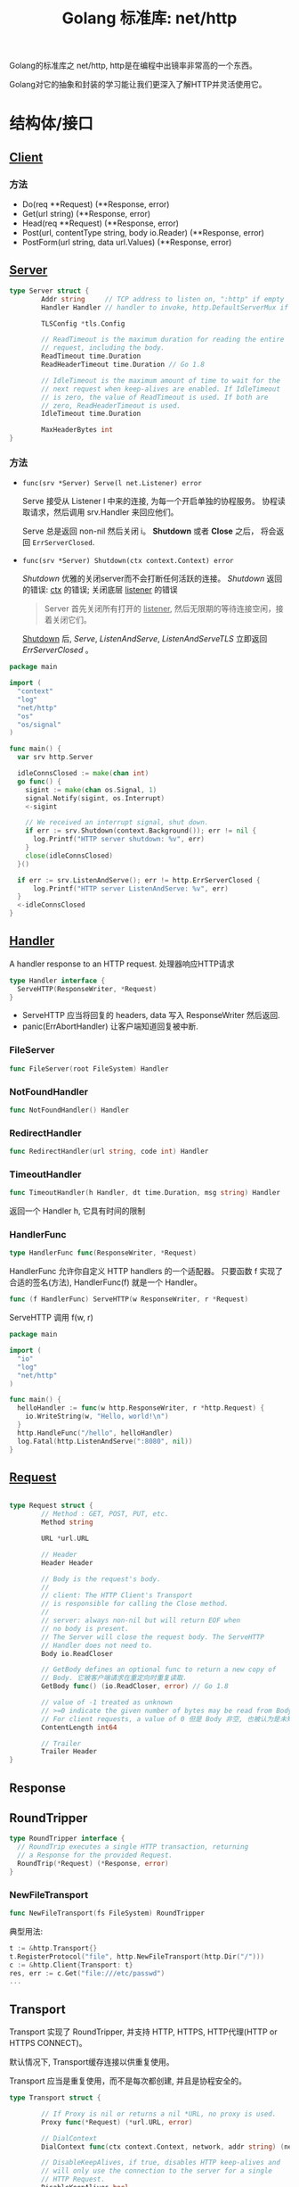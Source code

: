 #+TITLE: Golang 标准库: net/http
#+TAGS: golang, net, http
#+OPTIONS: toc:t author:nil num:2

Golang的标准库之 net/http, http是在编程中出镜率非常高的一个东西。

Golang对它的抽象和封装的学习能让我们更深入了解HTTP并灵活使用它。

* 结构体/接口
** [[https://golang.org/pkg/net/http/#Client][Client]]
*** 方法
- Do(req **Request) (**Response, error)
- Get(url string) (**Response, error)
- Head(req **Request) (**Response, error)
- Post(url, contentType string, body io.Reader) (**Response, error)
- PostForm(url string, data url.Values) (**Response, error)


** [[https://golang.org/pkg/net/http/#Server][Server]]

#+BEGIN_SRC go
  type Server struct {
          Addr string     // TCP address to listen on, ":http" if empty
          Handler Handler // handler to invoke, http.DefaultServerMux if nil

          TLSConfig *tls.Config

          // ReadTimeout is the maximum duration for reading the entire
          // request, including the body.
          ReadTimeout time.Duration
          ReadHeaderTimeout time.Duration // Go 1.8

          // IdleTimeout is the maximum amount of time to wait for the
          // next request when keep-alives are enabled. If IdleTimeout
          // is zero, the value of ReadTimeout is used. If both are
          // zero, ReadHeaderTimeout is used.
          IdleTimeout time.Duration

          MaxHeaderBytes int
  }
#+END_SRC

*** 方法
+ ~func(srv *Server) Serve(l net.Listener) error~

  Serve 接受从 Listener l 中来的连接, 为每一个开启单独的协程服务。
  协程读取请求，然后调用 srv.Handler 来回应他们。

  Serve 总是返回 non-nil 然后关闭 i。 *Shutdown* 或者 *Close* 之后， 将会返回
  ~ErrServerClosed~.

+ ~func(srv *Server) Shutdown(ctx context.Context) error~

    /Shutdown/ 优雅的关闭server而不会打断任何活跃的连接。
    /Shutdown/ 返回的错误: _ctx_ 的错误; 关闭底层 _listener_ 的错误

    #+BEGIN_QUOTE
    Server 首先关闭所有打开的 _listener_, 然后无限期的等待连接空闲，接着关闭它们。
    #+END_QUOTE

    _Shutdown_ 后, /Serve/, /ListenAndServe/, /ListenAndServeTLS/ 立即返回 /ErrServerClosed/ 。

#+BEGIN_SRC go
  package main

  import (
    "context"
    "log"
    "net/http"
    "os"
    "os/signal"
  )

  func main() {
    var srv http.Server

    idleConnsClosed := make(chan int)
    go func() {
      sigint := make(chan os.Signal, 1)
      signal.Notify(sigint, os.Interrupt)
      <-sigint

      // We received an interrupt signal, shut down.
      if err := srv.Shutdown(context.Background()); err != nil {
        log.Printf("HTTP server shutdown: %v", err)
      }
      close(idleConnsClosed)
    }()

    if err := srv.ListenAndServe(); err != http.ErrServerClosed {
        log.Printf("HTTP server ListenAndServe: %v", err)
    }
    <-idleConnsClosed
  }
#+END_SRC


** [[https://golang.org/pkg/net/http/#Handler][Handler]]
    A handler response to an HTTP request. 处理器响应HTTP请求

#+BEGIN_SRC go :imports "net/http"
type Handler interface {
  ServeHTTP(ResponseWriter, *Request)
}
#+END_SRC

- ServeHTTP 应当将回复的 headers, data 写入 ResponseWriter 然后返回.
- panic(ErrAbortHandler) 让客户端知道回复被中断.

*** FileServer
#+BEGIN_SRC go
func FileServer(root FileSystem) Handler
#+END_SRC

*** NotFoundHandler
#+BEGIN_SRC go
func NotFoundHandler() Handler
#+END_SRC

*** RedirectHandler
#+BEGIN_SRC go
func RedirectHandler(url string, code int) Handler
#+END_SRC

*** TimeoutHandler
#+BEGIN_SRC go
func TimeoutHandler(h Handler, dt time.Duration, msg string) Handler
#+END_SRC

返回一个 Handler h, 它具有时间的限制

*** HandlerFunc
#+BEGIN_SRC go
type HandlerFunc func(ResponseWriter, *Request)
#+END_SRC

HandlerFunc 允许你自定义 HTTP handlers 的一个适配器。
只要函数 f 实现了合适的签名(方法), HandlerFunc(f) 就是一个 Handler。


#+BEGIN_SRC go
func (f HandlerFunc) ServeHTTP(w ResponseWriter, r *Request)
#+END_SRC

ServeHTTP 调用 f(w, r)

#+BEGIN_SRC go
package main

import (
  "io"
  "log"
  "net/http"
)

func main() {
  helloHandler := func(w http.ResponseWriter, r *http.Request) {
    io.WriteString(w, "Hello, world!\n")
  }
  http.HandleFunc("/hello", helloHandler)
  log.Fatal(http.ListenAndServe(":8080", nil))
}
#+END_SRC


** [[https://golang.org/pkg/net/http/#Request][Request]]

#+BEGIN_SRC go

  type Request struct {
          // Method : GET, POST, PUT, etc.
          Method string

          URL *url.URL

          // Header
          Header Header

          // Body is the request's body.
          //
          // client: The HTTP Client's Transport
          // is responsible for calling the Close method.
          //
          // server: always non-nil but will return EOF when
          // no body is present.
          // The Server will close the request body. The ServeHTTP
          // Handler does not need to.
          Body io.ReadCloser

          // GetBody defines an optional func to return a new copy of
          // Body. 它被客户端请求在重定向时重复读取.
          GetBody func() (io.ReadCloser, error) // Go 1.8

          // value of -1 treated as unknown
          // >=0 indicate the given number of bytes may be read from Body。
          // For client requests, a value of 0 但是 Body 非空, 也被认为是未知。
          ContentLength int64

          // Trailer
          Trailer Header
  }

#+END_SRC

** Response

** RoundTripper

#+BEGIN_SRC go
  type RoundTripper interface {
    // RoundTrip executes a single HTTP transaction, returning
    // a Response for the provided Request.
    RoundTrip(*Request) (*Response, error)
  }
#+END_SRC

*** NewFileTransport

#+BEGIN_SRC go
func NewFileTransport(fs FileSystem) RoundTripper
#+END_SRC

典型用法:
#+BEGIN_SRC go
t := &http.Transport{}
t.RegisterProtocol("file", http.NewFileTransport(http.Dir("/")))
c := &http.Client{Transport: t}
res, err := c.Get("file:///etc/passwd")
...
#+END_SRC

** Transport

Transport 实现了 RoundTripper, 并支持 HTTP, HTTPS, HTTP代理(HTTP or HTTPS CONNECT)。

默认情况下, Transport缓存连接以供重复使用。

Transport 应当是重复使用，而不是每次都创建, 并且是协程安全的。

#+BEGIN_SRC go
  type Transport struct {

          // If Proxy is nil or returns a nil *URL, no proxy is used.
          Proxy func(*Request) (*url.URL, error)

          // DialContext
          DialContext func(ctx context.Context, network, addr string) (net.Conn, error) // Go 1.7

          // DisableKeepAlives, if true, disables HTTP keep-alives and
          // will only use the connection to the server for a single
          // HTTP Request.
          DisableKeepAlives bool

          // MaxIdleConns controls the max number of idle (keep-alive)
          // connections across all hosts. Zero means no limit.
          MaxIdleConns int  // Go 1.7

          MaxIdleConnsPerHost int

          // MaxResponseHeaderBytes specifies a limit on how many
          // response bytes are allowed in the server's response
          // header.
          MaxResponseHeaderBytes int64
  }

#+END_SRC

方法:

+ func (*Transport) RegisterProtocol(scheme string rt RoundTriper)
+ func (*Transport) RoundTrip(req *Request) (*Response, error)

** Pusher
